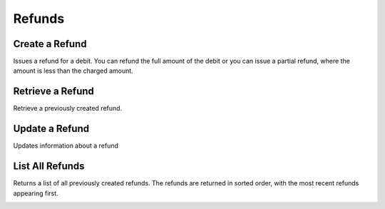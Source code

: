 .. _refunds:

Refunds
=======


Create a Refund
----------------

Issues a refund for a debit. You can refund the full amount of the
debit or you can issue a partial refund, where the amount is less than the
charged amount.

.. cssclass:: dl-horizontal dl-params

  .. dcode:: form refunds.create

.. container:: code-white

  .. dcode:: scenario refund_create

.. todo:: partial refund


Retrieve a Refund
-----------------

Retrieve a previously created refund.

.. container:: method-description

  .. no request

.. container:: code-white

   .. dcode:: scenario refund_show


Update a Refund
---------------

Updates information about a refund

.. cssclass:: dl-horizontal dl-params

   .. dcode:: form refunds.update

.. container:: code-white

   .. dcode:: scenario refund_update


List All Refunds
----------------

Returns a list of all previously created refunds. The refunds are returned
in sorted order, with the most recent refunds appearing first.

.. cssclass:: dl-horizontal dl-params

  ``limit``
      *optional* integer. Defaults to ``10``.

  ``offset``
      *optional* integer. Defaults to ``0``.

.. container:: code-white

   .. dcode:: scenario refund_list


.. List All Refunds For a Customer
.. -------------------------------
.. 
.. Returns a list of refunds you've previously created against a specific account.
.. The refunds are returned in sorted order, with the most recent refunds
.. appearing first.
.. 
.. .. cssclass:: dl-horizontal dl-params
.. 
..   ``limit``
..       *optional* integer. Defaults to ``10``.
.. 
..   ``offset``
..       *optional* integer. Defaults to ``0``.
.. 
.. .. container:: code-white
.. 
..    .. dcode:: scenario refund_customer_list

